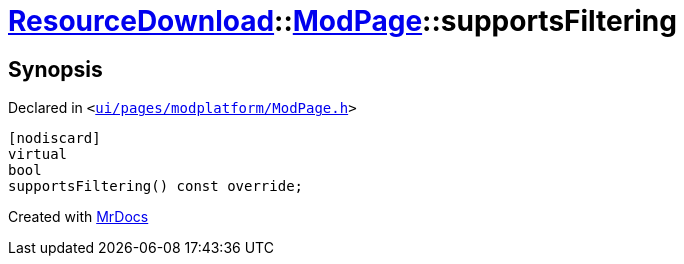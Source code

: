 [#ResourceDownload-ModPage-supportsFiltering]
= xref:ResourceDownload.adoc[ResourceDownload]::xref:ResourceDownload/ModPage.adoc[ModPage]::supportsFiltering
:relfileprefix: ../../
:mrdocs:


== Synopsis

Declared in `&lt;https://github.com/PrismLauncher/PrismLauncher/blob/develop/launcher/ui/pages/modplatform/ModPage.h#L55[ui&sol;pages&sol;modplatform&sol;ModPage&period;h]&gt;`

[source,cpp,subs="verbatim,replacements,macros,-callouts"]
----
[nodiscard]
virtual
bool
supportsFiltering() const override;
----



[.small]#Created with https://www.mrdocs.com[MrDocs]#
